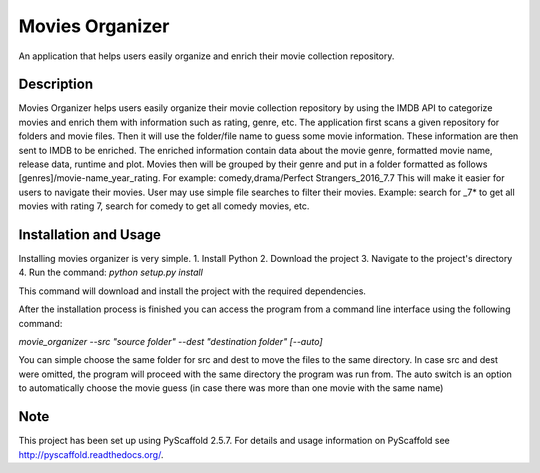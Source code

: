 ================
Movies Organizer
================


An application that helps users easily organize and enrich their movie collection repository.


Description
===========

Movies Organizer helps users easily organize their movie collection repository by using the IMDB API to categorize movies and enrich them with information such as rating, genre, etc.
The application first scans a given repository for folders and movie files.
Then it will use the folder/file name to guess some movie information.
These information are then sent to IMDB to be enriched.
The enriched information contain data about the movie genre, formatted movie name, release data, runtime and plot.
Movies then will be grouped by their genre and put in a folder formatted as follows [genres]/movie-name_year_rating.
For example: comedy,drama/Perfect Strangers_2016_7.7
This will make it easier for users to navigate their movies.
User may use simple file searches to filter their movies.
Example:
search for _7* to get all movies with rating 7, search for comedy to get all comedy movies, etc.

Installation and Usage
======================

Installing movies organizer is very simple.
1. Install Python
2. Download the project
3. Navigate to the project's directory
4. Run the command: `python setup.py install`

This command will download and install the project with the required dependencies.


After the installation process is finished you can access the program from a command line interface using the following command:

`movie_organizer --src "source folder" --dest "destination folder" [--auto]`

You can simple choose the same folder for src and dest to move the files to the same directory.
In case src and dest were omitted, the program will proceed with the same directory the program was run from.
The auto switch is an option to automatically choose the movie guess (in case there was more than one movie with the same name)

Note
====

This project has been set up using PyScaffold 2.5.7. For details and usage
information on PyScaffold see http://pyscaffold.readthedocs.org/.
